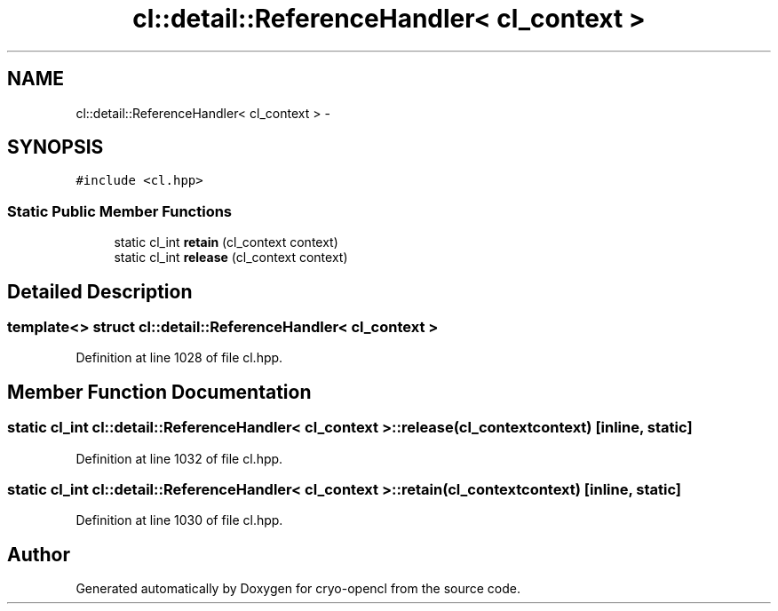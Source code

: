.TH "cl::detail::ReferenceHandler< cl_context >" 3 "Mon Mar 14 2011" "cryo-opencl" \" -*- nroff -*-
.ad l
.nh
.SH NAME
cl::detail::ReferenceHandler< cl_context > \- 
.SH SYNOPSIS
.br
.PP
.PP
\fC#include <cl.hpp>\fP
.SS "Static Public Member Functions"

.in +1c
.ti -1c
.RI "static cl_int \fBretain\fP (cl_context context)"
.br
.ti -1c
.RI "static cl_int \fBrelease\fP (cl_context context)"
.br
.in -1c
.SH "Detailed Description"
.PP 

.SS "template<> struct cl::detail::ReferenceHandler< cl_context >"

.PP
Definition at line 1028 of file cl.hpp.
.SH "Member Function Documentation"
.PP 
.SS "static cl_int \fBcl::detail::ReferenceHandler\fP< cl_context >::release (cl_contextcontext)\fC [inline, static]\fP"
.PP
Definition at line 1032 of file cl.hpp.
.SS "static cl_int \fBcl::detail::ReferenceHandler\fP< cl_context >::retain (cl_contextcontext)\fC [inline, static]\fP"
.PP
Definition at line 1030 of file cl.hpp.

.SH "Author"
.PP 
Generated automatically by Doxygen for cryo-opencl from the source code.

